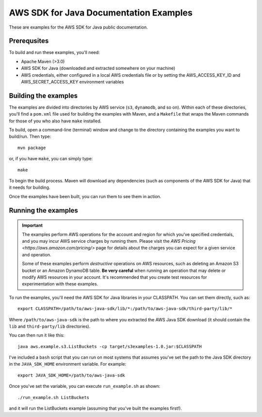 .. Copyright 2010-2016 Amazon.com, Inc. or its affiliates. All Rights Reserved.

   This work is licensed under a Creative Commons Attribution-NonCommercial-ShareAlike 4.0
   International License (the "License"). You may not use this file except in compliance with the
   License. A copy of the License is located at http://creativecommons.org/licenses/by-nc-sa/4.0/.

   This file is distributed on an "AS IS" BASIS, WITHOUT WARRANTIES OR CONDITIONS OF ANY KIND,
   either express or implied. See the License for the specific language governing permissions and
   limitations under the License.

#######################################
AWS SDK for Java Documentation Examples
#######################################

These are examples for the AWS SDK for Java public documentation.

Prerequsites
============

To build and run these examples, you'll need:

* Apache Maven (>3.0)
* AWS SDK for Java (downloaded and extracted somewhere on your machine)
* AWS credentials, either configured in a local AWS credentials file or by setting the
  AWS_ACCESS_KEY_ID and AWS_SECRET_ACCESS_KEY environment variables

Building the examples
=====================

The examples are divided into directories by AWS service (``s3``, ``dynamodb``, and so on). Within
each of these directories, you'll find a ``pom.xml`` file used for building the examples with Maven,
and a ``Makefile`` that wraps the Maven commands for those of you who also have ``make`` installed.

To build, open a command-line (terminal) window and change to the directory containing the examples
you want to build/run. Then type::

   mvn package

or, if you have ``make``, you can simply type::

   make

To begin the build process. Maven will download any dependencies (such as components of the AWS SDK
for Java) that it needs for building.

Once the examples have been built, you can run them to see them in action.

Running the examples
====================

.. important:: The examples perform AWS operations for the account and region for which you've
   specified credentials, and you may incur AWS service charges by running them. Please visit the
   `AWS Pricing <https://aws.amazon.com/pricing/>` page for details about the charges you can expect
   for a given service and operation.

   Some of these examples perform *destructive* operations on AWS resources, such as deleting an
   Amazon S3 bucket or an Amazon DynamoDB table. **Be very careful** when running an operation that
   may delete or modify AWS resources in your account. It's recommended that you create test
   resources for experimentation with these examples.

To run the examples, you'll need the AWS SDK for Java libraries in your CLASSPATH. You can set them
directly, such as::

    export CLASSPATH=/path/to/aws-java-sdk/lib/*:/path/to/aws-java-sdk/third-party/lib/*

Where ``/path/to/aws-java-sdk`` is the path to where you extracted the AWS Java SDK download (it
should contain the ``lib`` and ``third-party/lib`` directories).

You can then run it like this::

    java aws.example.s3.ListBuckets -cp target/s3examples-1.0.jar:$CLASSPATH

I've included a ``bash`` script that you can run on most systems that assumes you've set the path to
the Java SDK directory in the ``JAVA_SDK_HOME`` environment variable. For example::

    export JAVA_SDK_HOME=/path/to/aws-java-sdk

Once you've set the variable, you can execute ``run_example.sh`` as shown::

    ./run_example.sh ListBuckets

and it will run the ListBuckets example (assuming that you've built the examples first!).

